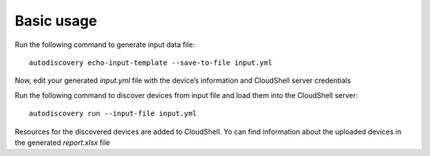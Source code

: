Basic usage
===============

Run the following command to generate input data file::

  autodiscovery echo-input-template --save-to-file input.yml


Now, edit your generated `input.yml` file with the device’s information and CloudShell server credentials


Run the following command to discover devices from input file and load them into the CloudShell server::

  autodiscovery run --input-file input.yml

Resources for the discovered devices are added to CloudShell. Yo can find information about the uploaded
devices in the generated `report.xlsx` file